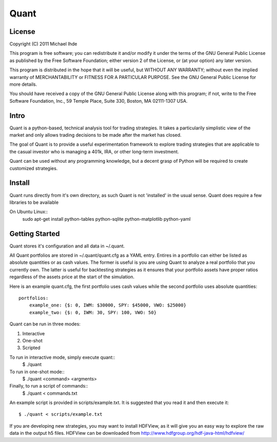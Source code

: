 =======================
Quant
=======================

-------
License
-------
Copyright (C) 2011 Michael Ihde

This program is free software; you can redistribute it and/or modify it under
the terms of the GNU General Public License as published by the Free Software
Foundation; either version 2 of the License, or (at your option) any later
version.

This program is distributed in the hope that it will be useful, but WITHOUT ANY
WARRANTY; without even the implied warranty of MERCHANTABILITY or FITNESS FOR A
PARTICULAR PURPOSE. See the GNU General Public License for more details.

You should have received a copy of the GNU General Public License along with
this program; if not, write to the Free Software Foundation, Inc., 59 Temple
Place, Suite 330, Boston, MA 02111-1307 USA.

-----
Intro
-----

Quant is a python-based, technical analysis tool for trading strategies.  It takes
a particularily simplistic view of the market and only allows trading decisions to
be made after the market has closed.

The goal of Quant is to provide a useful experimentation framework to explore
trading strategies that are applicable to the casual investor who is managing a
401k, IRA, or other long-term investment.

Quant can be used without any programming knowledge, but a decent grasp of Python
will be required to create customized strategies.

-------
Install
-------

Quant runs directly from it's own directory, as such Quant is not 'installed'
in the usual sense.  Quant does require a few libraries to be available

On Ubuntu Linux::
    sudo apt-get install python-tables python-sqlite python-matplotlib python-yaml

---------------
Getting Started
---------------

Quant stores it's configuration and all data in ~/.quant.

All Quant portfolios are stored in ~/.quant/quant.cfg as a YAML entry.  Entires
in a portfolio can either be listed as absolute quantities or as cash values.
The former is useful is you are using Quant to analyze a real portfolio that
you currently own.  The latter is useful for backtesting strategies as it
ensures that your portfolio assets have proper ratios regardless of the
assets price at the start of the simulation.

Here is an example quant.cfg, the first portfolio uses cash values
while the second portfolio uses absolute quantities::
    portfolios:
        example_one: {$: 0, IWM: $30000, SPY: $45000, VWO: $25000}
        example_two: {$: 0, IWM: 30, SPY: 100, VWO: 50}

Quant can be run in three modes:

#. Interactive
#. One-shot
#. Scripted

To run in interactive mode, simply execute quant::
    $ ./quant

To run in one-shot mode::
    $ ./quant <command> <argments>

Finally, to run a script of commands::
    $ ./quant < commands.txt

An example script is provided in scripts/example.txt.  It is suggested that you
read it and then execute it::
    $ ./quant < scripts/example.txt

If you are developing new strategies, you may want to install HDFView, as it will
give you an easy way to explore the raw data in the output h5 files.  HDFView can
be downloaded from http://www.hdfgroup.org/hdf-java-html/hdfview/
